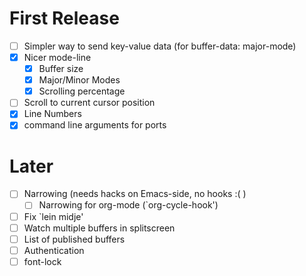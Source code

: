 * First Release
  - [ ] Simpler way to send key-value data (for buffer-data: major-mode)
  - [X] Nicer mode-line
    - [X] Buffer size
    - [X] Major/Minor Modes
    - [X] Scrolling percentage
  - [ ] Scroll to current cursor position
  - [X] Line Numbers
  - [X] command line arguments for ports

* Later
  - [ ] Narrowing (needs hacks on Emacs-side, no hooks :( )
    - [ ] Narrowing for org-mode (`org-cycle-hook')
  - [ ] Fix `lein midje'
  - [ ] Watch multiple buffers in splitscreen
  - [ ] List of published buffers
  - [ ] Authentication
  - [ ] font-lock
